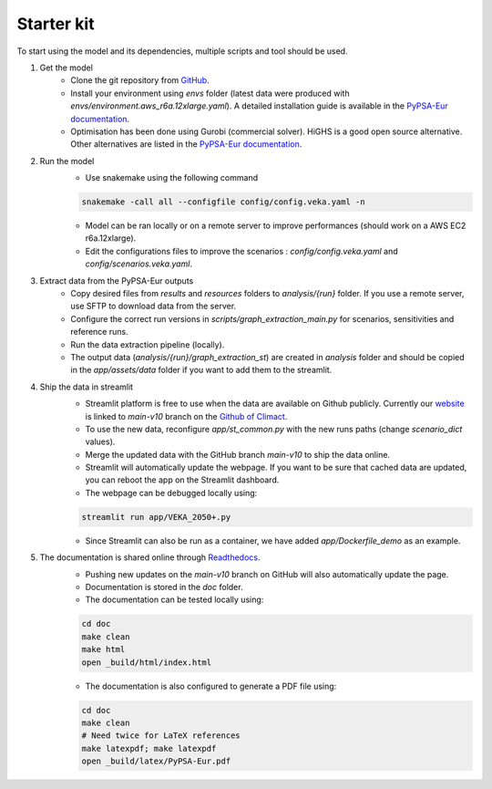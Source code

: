 ..
  SPDX-FileCopyrightText: 2019-2023 The PyPSA-Eur Authors

  SPDX-License-Identifier: CC-BY-4.0

.. _veka_starter:

##########################################
Starter kit
##########################################

To start using the model and its dependencies, multiple scripts and tool should be used.

1. Get the model
    * Clone the git repository from `GitHub <https://github.com/2050plus/2050plus>`_.
    * Install your environment using `envs` folder (latest data were produced with `envs/environment.aws_r6a.12xlarge.yaml`). A detailed installation guide is available in the `PyPSA-Eur documentation <https://pypsa-eur.readthedocs.io/en/latest/installation.html>`_.
    * Optimisation has been done using Gurobi (commercial solver). HiGHS is a good open source alternative. Other alternatives are listed in the `PyPSA-Eur documentation <https://pypsa-eur.readthedocs.io/en/latest/installation.html#install-a-solver>`_.

2. Run the model
    * Use snakemake using the following command

    .. code:: bash

         snakemake -call all --configfile config/config.veka.yaml -n

    * Model can be ran locally or on a remote server to improve performances (should work on a AWS EC2 r6a.12xlarge).
    * Edit the configurations files to improve the scenarios : `config/config.veka.yaml` and `config/scenarios.veka.yaml`.

3. Extract data from the PyPSA-Eur outputs
    * Copy desired files from `results` and `resources` folders to `analysis/{run}` folder. If you use a remote server, use SFTP to download data from the server.
    * Configure the correct run versions in `scripts/graph_extraction_main.py` for scenarios, sensitivities and reference runs.
    * Run the data extraction pipeline (locally).
    * The output data (`analysis/{run}/graph_extraction_st`) are created in `analysis` folder and should be copied in the `app/assets/data` folder if you want to add them to the streamlit.
4. Ship the data in streamlit
    * Streamlit platform is free to use when the data are available on Github publicly. Currently our `website <https://climact-veka-2050plus.streamlit.app/>`_ is linked to `main-v10` branch on the `Github of Climact <https://github.com/Climact/2050plus-climact/tree/main-v10>`_.
    * To use the new data, reconfigure `app/st_common.py` with the new runs paths (change `scenario_dict` values).
    * Merge the updated data with the GitHub branch `main-v10` to ship the data online.
    * Streamlit will automatically update the webpage. If you want to be sure that cached data are updated, you can reboot the app on the Streamlit dashboard.
    * The webpage can be debugged locally using:

    .. code:: bash

        streamlit run app/VEKA_2050+.py
    * Since Streamlit can also be run as a container, we have added `app/Dockerfile_demo` as an example.

5. The documentation is shared online through `Readthedocs <https://2050plus-climact.readthedocs.io/en/latest/>`_.
    * Pushing new updates on the `main-v10` branch on GitHub will also automatically update the page.
    * Documentation is stored in the `doc` folder.
    * The documentation can be tested locally using:

    .. code:: bash

        cd doc
        make clean
        make html
        open _build/html/index.html

    * The documentation is also configured to generate a PDF file using:

    .. code:: bash

        cd doc
        make clean
        # Need twice for LaTeX references
        make latexpdf; make latexpdf
        open _build/latex/PyPSA-Eur.pdf
